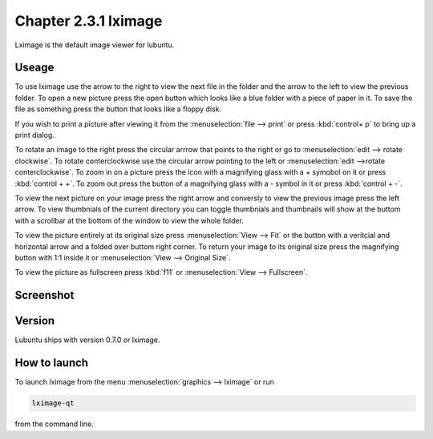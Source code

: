 Chapter 2.3.1 lximage
=====================

Lximage is the default image viewer for lubuntu. 

Useage
------
To use lximage use the arrow to the right to view the next file in the folder and the arrow to the left to view the previous folder. To open a new picture press the open button which looks like a blue folder with a piece of paper in it. To save the file as something press the button that looks like a floppy disk.

If you wish to print a picture after viewing it from the :menuselection:`file --> print` or press :kbd:`control+ p` to bring up a print dialog.

To rotate an image to the right press the circular arrrow that points to the right or go to :menuselection:`edit --> rotate clockwise`. To rotate conterclockwise use the circular arrow pointing to the left or :menuselection:`edit -->rotate conterclockwise`. To zoom in on a picture press the icon with a magnifying glass with a + symobol on it or press :kbd:`control + +`. To zoom out press the button of a magnifying glass with a - symbol in it or press :kbd:`control + -`.    

To view the next picture on your image press the right arrow and conversly to view the previous image press the left arrow. To view thumbnials of the current directory you can toggle thumbnials and thumbnails will show at the buttom  with a scrollbar at the bottom of the window to view the whole folder. 

To view the picture entirely at its original size press :menuselection:`View --> Fit` or the button with a veritcial and horizontal arrow and a folded over buttom right corner. To return your image to its original size press the magnifying button with 1:1 inside it or :menuselection:`View --> Original Size`.

To view the picture as fullscreen press :kbd:`f11` or :menuselection:`View --> Fullscreen`. 

Screenshot
----------
.. image:: LXImage.png

Version
-------
Lubuntu ships with version 0.7.0 or lximage. 

How to launch
-------------
To launch lximage from the menu :menuselection:`graphics --> lximage` or run

.. code:: 

   lximage-qt 

from the command line.  
